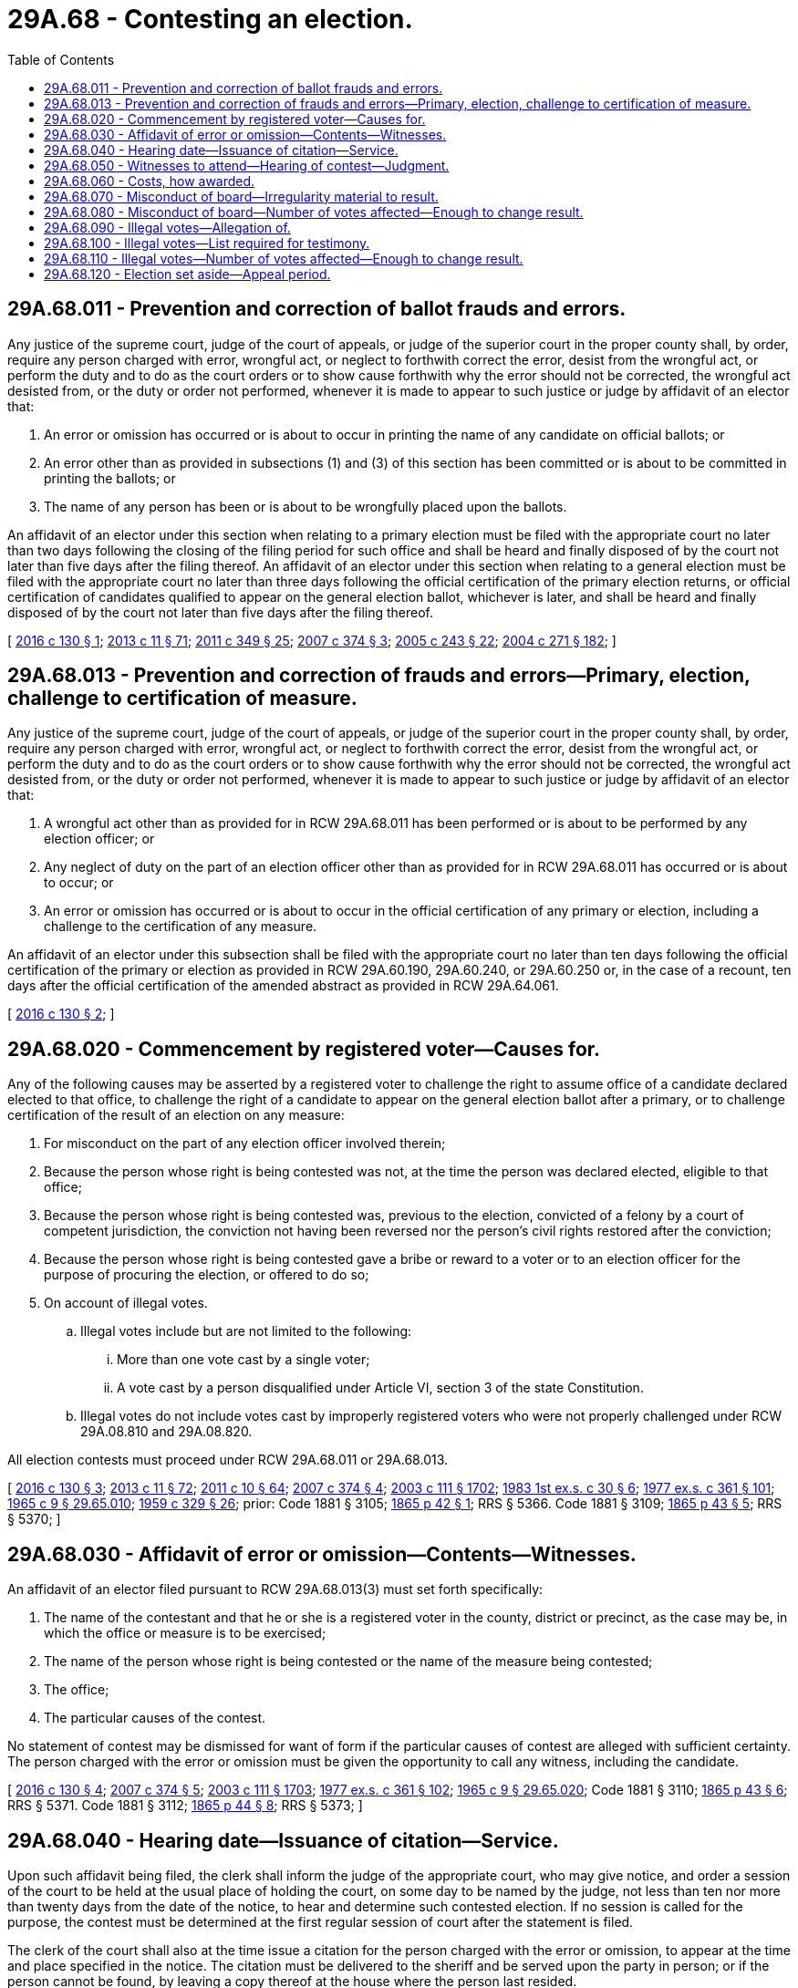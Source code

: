 = 29A.68 - Contesting an election.
:toc:

== 29A.68.011 - Prevention and correction of ballot frauds and errors.
Any justice of the supreme court, judge of the court of appeals, or judge of the superior court in the proper county shall, by order, require any person charged with error, wrongful act, or neglect to forthwith correct the error, desist from the wrongful act, or perform the duty and to do as the court orders or to show cause forthwith why the error should not be corrected, the wrongful act desisted from, or the duty or order not performed, whenever it is made to appear to such justice or judge by affidavit of an elector that:

. An error or omission has occurred or is about to occur in printing the name of any candidate on official ballots; or

. An error other than as provided in subsections (1) and (3) of this section has been committed or is about to be committed in printing the ballots; or

. The name of any person has been or is about to be wrongfully placed upon the ballots.

An affidavit of an elector under this section when relating to a primary election must be filed with the appropriate court no later than two days following the closing of the filing period for such office and shall be heard and finally disposed of by the court not later than five days after the filing thereof. An affidavit of an elector under this section when relating to a general election must be filed with the appropriate court no later than three days following the official certification of the primary election returns, or official certification of candidates qualified to appear on the general election ballot, whichever is later, and shall be heard and finally disposed of by the court not later than five days after the filing thereof.

[ http://lawfilesext.leg.wa.gov/biennium/2015-16/Pdf/Bills/Session%20Laws/House/2624.SL.pdf?cite=2016%20c%20130%20§%201[2016 c 130 § 1]; http://lawfilesext.leg.wa.gov/biennium/2013-14/Pdf/Bills/Session%20Laws/Senate/5518-S.SL.pdf?cite=2013%20c%2011%20§%2071[2013 c 11 § 71]; http://lawfilesext.leg.wa.gov/biennium/2011-12/Pdf/Bills/Session%20Laws/Senate/5171-S.SL.pdf?cite=2011%20c%20349%20§%2025[2011 c 349 § 25]; http://lawfilesext.leg.wa.gov/biennium/2007-08/Pdf/Bills/Session%20Laws/House/2152.SL.pdf?cite=2007%20c%20374%20§%203[2007 c 374 § 3]; http://lawfilesext.leg.wa.gov/biennium/2005-06/Pdf/Bills/Session%20Laws/Senate/5499-S.SL.pdf?cite=2005%20c%20243%20§%2022[2005 c 243 § 22]; http://lawfilesext.leg.wa.gov/biennium/2003-04/Pdf/Bills/Session%20Laws/Senate/6453.SL.pdf?cite=2004%20c%20271%20§%20182[2004 c 271 § 182]; ]

== 29A.68.013 - Prevention and correction of frauds and errors—Primary, election, challenge to certification of measure.
Any justice of the supreme court, judge of the court of appeals, or judge of the superior court in the proper county shall, by order, require any person charged with error, wrongful act, or neglect to forthwith correct the error, desist from the wrongful act, or perform the duty and to do as the court orders or to show cause forthwith why the error should not be corrected, the wrongful act desisted from, or the duty or order not performed, whenever it is made to appear to such justice or judge by affidavit of an elector that:

. A wrongful act other than as provided for in RCW 29A.68.011 has been performed or is about to be performed by any election officer; or

. Any neglect of duty on the part of an election officer other than as provided for in RCW 29A.68.011 has occurred or is about to occur; or

. An error or omission has occurred or is about to occur in the official certification of any primary or election, including a challenge to the certification of any measure.

An affidavit of an elector under this subsection shall be filed with the appropriate court no later than ten days following the official certification of the primary or election as provided in RCW 29A.60.190, 29A.60.240, or 29A.60.250 or, in the case of a recount, ten days after the official certification of the amended abstract as provided in RCW 29A.64.061.

[ http://lawfilesext.leg.wa.gov/biennium/2015-16/Pdf/Bills/Session%20Laws/House/2624.SL.pdf?cite=2016%20c%20130%20§%202[2016 c 130 § 2]; ]

== 29A.68.020 - Commencement by registered voter—Causes for.
Any of the following causes may be asserted by a registered voter to challenge the right to assume office of a candidate declared elected to that office, to challenge the right of a candidate to appear on the general election ballot after a primary, or to challenge certification of the result of an election on any measure:

. For misconduct on the part of any election officer involved therein;

. Because the person whose right is being contested was not, at the time the person was declared elected, eligible to that office;

. Because the person whose right is being contested was, previous to the election, convicted of a felony by a court of competent jurisdiction, the conviction not having been reversed nor the person's civil rights restored after the conviction;

. Because the person whose right is being contested gave a bribe or reward to a voter or to an election officer for the purpose of procuring the election, or offered to do so;

. On account of illegal votes.

.. Illegal votes include but are not limited to the following:

... More than one vote cast by a single voter;

... A vote cast by a person disqualified under Article VI, section 3 of the state Constitution.

.. Illegal votes do not include votes cast by improperly registered voters who were not properly challenged under RCW 29A.08.810 and 29A.08.820.

All election contests must proceed under RCW 29A.68.011 or 29A.68.013.

[ http://lawfilesext.leg.wa.gov/biennium/2015-16/Pdf/Bills/Session%20Laws/House/2624.SL.pdf?cite=2016%20c%20130%20§%203[2016 c 130 § 3]; http://lawfilesext.leg.wa.gov/biennium/2013-14/Pdf/Bills/Session%20Laws/Senate/5518-S.SL.pdf?cite=2013%20c%2011%20§%2072[2013 c 11 § 72]; http://lawfilesext.leg.wa.gov/biennium/2011-12/Pdf/Bills/Session%20Laws/Senate/5124-S.SL.pdf?cite=2011%20c%2010%20§%2064[2011 c 10 § 64]; http://lawfilesext.leg.wa.gov/biennium/2007-08/Pdf/Bills/Session%20Laws/House/2152.SL.pdf?cite=2007%20c%20374%20§%204[2007 c 374 § 4]; http://lawfilesext.leg.wa.gov/biennium/2003-04/Pdf/Bills/Session%20Laws/Senate/5221-S.SL.pdf?cite=2003%20c%20111%20§%201702[2003 c 111 § 1702]; http://leg.wa.gov/CodeReviser/documents/sessionlaw/1983ex1c30.pdf?cite=1983%201st%20ex.s.%20c%2030%20§%206[1983 1st ex.s. c 30 § 6]; http://leg.wa.gov/CodeReviser/documents/sessionlaw/1977ex1c361.pdf?cite=1977%20ex.s.%20c%20361%20§%20101[1977 ex.s. c 361 § 101]; http://leg.wa.gov/CodeReviser/documents/sessionlaw/1965c9.pdf?cite=1965%20c%209%20§%2029.65.010[1965 c 9 § 29.65.010]; http://leg.wa.gov/CodeReviser/documents/sessionlaw/1959c329.pdf?cite=1959%20c%20329%20§%2026[1959 c 329 § 26]; prior:  Code 1881 § 3105; http://leg.wa.gov/CodeReviser/Pages/session_laws.aspx?cite=1865%20p%2042%20§%201[1865 p 42 § 1]; RRS § 5366.  Code 1881 § 3109; http://leg.wa.gov/CodeReviser/Pages/session_laws.aspx?cite=1865%20p%2043%20§%205[1865 p 43 § 5]; RRS § 5370; ]

== 29A.68.030 - Affidavit of error or omission—Contents—Witnesses.
An affidavit of an elector filed pursuant to RCW 29A.68.013(3) must set forth specifically:

. The name of the contestant and that he or she is a registered voter in the county, district or precinct, as the case may be, in which the office or measure is to be exercised;

. The name of the person whose right is being contested or the name of the measure being contested;

. The office;

. The particular causes of the contest.

No statement of contest may be dismissed for want of form if the particular causes of contest are alleged with sufficient certainty. The person charged with the error or omission must be given the opportunity to call any witness, including the candidate.

[ http://lawfilesext.leg.wa.gov/biennium/2015-16/Pdf/Bills/Session%20Laws/House/2624.SL.pdf?cite=2016%20c%20130%20§%204[2016 c 130 § 4]; http://lawfilesext.leg.wa.gov/biennium/2007-08/Pdf/Bills/Session%20Laws/House/2152.SL.pdf?cite=2007%20c%20374%20§%205[2007 c 374 § 5]; http://lawfilesext.leg.wa.gov/biennium/2003-04/Pdf/Bills/Session%20Laws/Senate/5221-S.SL.pdf?cite=2003%20c%20111%20§%201703[2003 c 111 § 1703]; http://leg.wa.gov/CodeReviser/documents/sessionlaw/1977ex1c361.pdf?cite=1977%20ex.s.%20c%20361%20§%20102[1977 ex.s. c 361 § 102]; http://leg.wa.gov/CodeReviser/documents/sessionlaw/1965c9.pdf?cite=1965%20c%209%20§%2029.65.020[1965 c 9 § 29.65.020]; Code 1881 § 3110; http://leg.wa.gov/CodeReviser/Pages/session_laws.aspx?cite=1865%20p%2043%20§%206[1865 p 43 § 6]; RRS § 5371.  Code 1881 § 3112; http://leg.wa.gov/CodeReviser/Pages/session_laws.aspx?cite=1865%20p%2044%20§%208[1865 p 44 § 8]; RRS § 5373; ]

== 29A.68.040 - Hearing date—Issuance of citation—Service.
Upon such affidavit being filed, the clerk shall inform the judge of the appropriate court, who may give notice, and order a session of the court to be held at the usual place of holding the court, on some day to be named by the judge, not less than ten nor more than twenty days from the date of the notice, to hear and determine such contested election. If no session is called for the purpose, the contest must be determined at the first regular session of court after the statement is filed.

The clerk of the court shall also at the time issue a citation for the person charged with the error or omission, to appear at the time and place specified in the notice. The citation must be delivered to the sheriff and be served upon the party in person; or if the person cannot be found, by leaving a copy thereof at the house where the person last resided.

[ http://lawfilesext.leg.wa.gov/biennium/2003-04/Pdf/Bills/Session%20Laws/Senate/5221-S.SL.pdf?cite=2003%20c%20111%20§%201704[2003 c 111 § 1704]; http://leg.wa.gov/CodeReviser/documents/sessionlaw/1977ex1c361.pdf?cite=1977%20ex.s.%20c%20361%20§%20103[1977 ex.s. c 361 § 103]; http://leg.wa.gov/CodeReviser/documents/sessionlaw/1965c9.pdf?cite=1965%20c%209%20§%2029.65.040[1965 c 9 § 29.65.040]; Code 1881 § 3113; http://leg.wa.gov/CodeReviser/Pages/session_laws.aspx?cite=1865%20p%2044%20§%209[1865 p 44 § 9]; RRS § 5374.  Code 1881 § 3114; http://leg.wa.gov/CodeReviser/Pages/session_laws.aspx?cite=1865%20p%2045%20§%2010[1865 p 45 § 10]; RRS § 5375; ]

== 29A.68.050 - Witnesses to attend—Hearing of contest—Judgment.
The clerk shall issue subpoenas for witnesses in such contested election at the request of either party, which shall be served by the sheriff or constable, as other subpoenas, and the superior court shall have full power to issue attachments to compel the attendance of witnesses who shall have been duly subpoenaed to attend if they fail to do so.

The court shall meet at the time and place designated to determine such contested election by the rules of law and evidence governing the determination of questions of law and fact, so far as the same may be applicable, and may dismiss the proceedings if the statement of the cause or causes of contest is insufficient, or for want of prosecution. After hearing the proofs and allegations of the parties, the court shall pronounce judgment in the premises, either confirming or annulling and setting aside such election, according to the law and right of the case.

If in any such case it shall appear that another person than the one returned has the highest number of legal votes, said court shall declare such person duly elected. If in any such case it shall appear that the results of a measure are reversed, said court shall declare the change in result.

[ http://lawfilesext.leg.wa.gov/biennium/2015-16/Pdf/Bills/Session%20Laws/House/2624.SL.pdf?cite=2016%20c%20130%20§%205[2016 c 130 § 5]; http://lawfilesext.leg.wa.gov/biennium/2003-04/Pdf/Bills/Session%20Laws/Senate/5221-S.SL.pdf?cite=2003%20c%20111%20§%201705[2003 c 111 § 1705]; http://leg.wa.gov/CodeReviser/documents/sessionlaw/1965c9.pdf?cite=1965%20c%209%20§%2029.65.050[1965 c 9 § 29.65.050]; prior:  Code 1881 § 3115; http://leg.wa.gov/CodeReviser/Pages/session_laws.aspx?cite=1865%20p%2045%20§%2011[1865 p 45 § 11]; RRS § 5376.  Code 1881 § 3116; http://leg.wa.gov/CodeReviser/Pages/session_laws.aspx?cite=1865%20p%2045%20§%2012[1865 p 45 § 12]; RRS § 5377. (iii) Code 1881 § 3117; http://leg.wa.gov/CodeReviser/Pages/session_laws.aspx?cite=1865%20p%2045%20§%2013[1865 p 45 § 13]; RRS § 5378. FORMER PARTS OF SECTION:  Code 1881 § 3119; http://leg.wa.gov/CodeReviser/Pages/session_laws.aspx?cite=1865%20p%2045%20§%2015[1865 p 45 § 15]; RRS § 5379, now codified in RCW  29.65.055.  Code 1881 § 3120; http://leg.wa.gov/CodeReviser/Pages/session_laws.aspx?cite=1865%20p%2045%20§%2016[1865 p 45 § 16]; RRS § 5380, now codified in RCW  29.65.055; ]

== 29A.68.060 - Costs, how awarded.
If the proceedings are dismissed for insufficiency, want of prosecution, or the election is by the court confirmed, judgment shall be rendered against the party contesting such election for costs, in favor of the party charged with error or omission.

If such election is annulled and set aside, judgment for costs shall be rendered against the party charged with the error or omission and in favor of the party alleging the same.

[ http://lawfilesext.leg.wa.gov/biennium/2003-04/Pdf/Bills/Session%20Laws/Senate/5221-S.SL.pdf?cite=2003%20c%20111%20§%201706[2003 c 111 § 1706]; http://leg.wa.gov/CodeReviser/documents/sessionlaw/1977ex1c361.pdf?cite=1977%20ex.s.%20c%20361%20§%20104[1977 ex.s. c 361 § 104]; http://leg.wa.gov/CodeReviser/documents/sessionlaw/1965c9.pdf?cite=1965%20c%209%20§%2029.65.055[1965 c 9 § 29.65.055]; prior:  Code 1881 § 3119; http://leg.wa.gov/CodeReviser/Pages/session_laws.aspx?cite=1865%20p%2045%20§%2015[1865 p 45 § 15]; RRS § 5379; formerly RCW  29.65.050, part.  Code 1881 § 3120; http://leg.wa.gov/CodeReviser/Pages/session_laws.aspx?cite=1865%20p%2045%20§%2016[1865 p 45 § 16]; RRS § 5380, formerly RCW  29.65.050, part; ]

== 29A.68.070 - Misconduct of board—Irregularity material to result.
No irregularity or improper conduct in the proceedings of any county canvassing board or any member of the board amounts to such malconduct as to annul or set aside any election unless the irregularity or improper conduct was such as to either, reverse the outcome of an election measure or procure the person whose right to the office may be contested, to be declared duly elected although the person did not receive the highest number of legal votes.

[ http://lawfilesext.leg.wa.gov/biennium/2015-16/Pdf/Bills/Session%20Laws/House/2624.SL.pdf?cite=2016%20c%20130%20§%206[2016 c 130 § 6]; http://lawfilesext.leg.wa.gov/biennium/2011-12/Pdf/Bills/Session%20Laws/Senate/5124-S.SL.pdf?cite=2011%20c%2010%20§%2065[2011 c 10 § 65]; http://lawfilesext.leg.wa.gov/biennium/2003-04/Pdf/Bills/Session%20Laws/Senate/5221-S.SL.pdf?cite=2003%20c%20111%20§%201707[2003 c 111 § 1707]; http://leg.wa.gov/CodeReviser/documents/sessionlaw/1965c9.pdf?cite=1965%20c%209%20§%2029.65.060[1965 c 9 § 29.65.060]; Code 1881 § 3106; http://leg.wa.gov/CodeReviser/Pages/session_laws.aspx?cite=1865%20p%2043%20§%202[1865 p 43 § 2]; RRS § 5367; ]

== 29A.68.080 - Misconduct of board—Number of votes affected—Enough to change result.
When any election for an office exercised in and for a county is contested on account of any malconduct on the part of a county canvassing board, or any member thereof, the election shall not be annulled and set aside upon any proof thereof, unless the rejection of the vote of such precinct or precincts will change the result as to such office or measure in the remaining vote of the county.

[ http://lawfilesext.leg.wa.gov/biennium/2015-16/Pdf/Bills/Session%20Laws/House/2624.SL.pdf?cite=2016%20c%20130%20§%207[2016 c 130 § 7]; http://lawfilesext.leg.wa.gov/biennium/2011-12/Pdf/Bills/Session%20Laws/Senate/5124-S.SL.pdf?cite=2011%20c%2010%20§%2066[2011 c 10 § 66]; http://lawfilesext.leg.wa.gov/biennium/2003-04/Pdf/Bills/Session%20Laws/Senate/5221-S.SL.pdf?cite=2003%20c%20111%20§%201708[2003 c 111 § 1708]; http://leg.wa.gov/CodeReviser/documents/sessionlaw/1965c9.pdf?cite=1965%20c%209%20§%2029.65.070[1965 c 9 § 29.65.070]; prior: Code 1881 § 3107; http://leg.wa.gov/CodeReviser/Pages/session_laws.aspx?cite=1865%20p%2043%20§%203[1865 p 43 § 3]; RRS § 5368; ]

== 29A.68.090 - Illegal votes—Allegation of.
When the reception of illegal votes is alleged as a cause of contest, it is sufficient to state generally that illegal votes were cast, that, if given to the person whose election is contested, or to the winning choice for a measure, in the specified precinct or precincts, will, if taken from that person, or winning choice for a measure, reduce the number of the person's legal votes below the number of legal votes given to some other person for the same office or reverse the outcome of the measure.

[ http://lawfilesext.leg.wa.gov/biennium/2015-16/Pdf/Bills/Session%20Laws/House/2624.SL.pdf?cite=2016%20c%20130%20§%208[2016 c 130 § 8]; http://lawfilesext.leg.wa.gov/biennium/2003-04/Pdf/Bills/Session%20Laws/Senate/5221-S.SL.pdf?cite=2003%20c%20111%20§%201709[2003 c 111 § 1709]; http://leg.wa.gov/CodeReviser/documents/sessionlaw/1965c9.pdf?cite=1965%20c%209%20§%2029.65.080[1965 c 9 § 29.65.080]; Code 1881 § 3111, part; 1865 p 44 § 7, part; RRS § 5372, part; ]

== 29A.68.100 - Illegal votes—List required for testimony.
No testimony may be received as to any illegal votes unless the party contesting the election delivers to the opposite party, at least three days before trial, a written list of the number of illegal votes and by whom given, that the contesting party intends to prove at the trial. No testimony may be received as to any illegal votes, except as to such as are specified in the list.

[ http://lawfilesext.leg.wa.gov/biennium/2003-04/Pdf/Bills/Session%20Laws/Senate/5221-S.SL.pdf?cite=2003%20c%20111%20§%201710[2003 c 111 § 1710]; http://leg.wa.gov/CodeReviser/documents/sessionlaw/1965c9.pdf?cite=1965%20c%209%20§%2029.65.090[1965 c 9 § 29.65.090]; Code 1881 § 3111, part; 1865 p 44 § 7, part; RRS § 5372, part; ]

== 29A.68.110 - Illegal votes—Number of votes affected—Enough to change result.
. No election for an office may be set aside on account of illegal votes, unless it appears that an amount of illegal votes has been given to the person whose right is being contested, that, if taken from that person, would reduce the number of the person's legal votes below the number of votes given to some other person for the same office, after deducting therefrom the illegal votes that may be shown to have been given to the other person.

. No election for a measure may be set aside on account of illegal votes, unless it appears that an amount of illegal votes has been given to the winning choice being contested, that, if taken from that winning choice, would reduce the number of legal votes for the winning choice below the number of votes given to the other choice, after deducting therefrom the illegal votes that may be shown to have been given to the other choice.

[ http://lawfilesext.leg.wa.gov/biennium/2015-16/Pdf/Bills/Session%20Laws/House/2624.SL.pdf?cite=2016%20c%20130%20§%209[2016 c 130 § 9]; http://lawfilesext.leg.wa.gov/biennium/2003-04/Pdf/Bills/Session%20Laws/Senate/5221-S.SL.pdf?cite=2003%20c%20111%20§%201711[2003 c 111 § 1711]; http://leg.wa.gov/CodeReviser/documents/sessionlaw/1965c9.pdf?cite=1965%20c%209%20§%2029.65.100[1965 c 9 § 29.65.100]; Code 1881 § 3108; http://leg.wa.gov/CodeReviser/Pages/session_laws.aspx?cite=1865%20p%2043%20§%204[1865 p 43 § 4]; RRS § 5369; ]

== 29A.68.120 - Election set aside—Appeal period.
If an election is set aside by the judgment of the superior court and if no appeal is taken therefrom within ten days, the election of the person challenged or the outcome of the measure challenged, shall be thereby rendered void.

[ http://lawfilesext.leg.wa.gov/biennium/2015-16/Pdf/Bills/Session%20Laws/House/2624.SL.pdf?cite=2016%20c%20130%20§%2010[2016 c 130 § 10]; http://lawfilesext.leg.wa.gov/biennium/2007-08/Pdf/Bills/Session%20Laws/House/2152.SL.pdf?cite=2007%20c%20374%20§%206[2007 c 374 § 6]; http://lawfilesext.leg.wa.gov/biennium/2003-04/Pdf/Bills/Session%20Laws/Senate/5221-S.SL.pdf?cite=2003%20c%20111%20§%201712[2003 c 111 § 1712]; http://leg.wa.gov/CodeReviser/documents/sessionlaw/1965c9.pdf?cite=1965%20c%209%20§%2029.65.120[1965 c 9 § 29.65.120]; Code 1881 § 3123, part; 1865 p 46 § 19, part; RRS § 5382, part; ]

